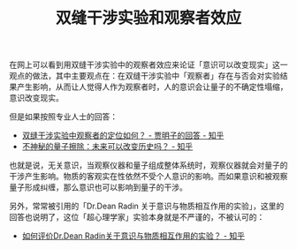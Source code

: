 :PROPERTIES:
:ID:       7d86af39-ce4c-4f57-9cd7-6040734b583a
:END:
#+TITLE: 双缝干涉实验和观察者效应
#+filetags: :philosophy:physics:

在网上可以看到用双缝干涉实验中的观察者效应来论证「意识可以改变现实」这一观点的做法，其中主要观点在：在双缝干涉实验中「观察者」存在与否会对实验结果产生影响，从而让人觉得人作为观察者时，人的意识会让量子的不确定性塌缩，意识改变现实。

但是如果按照专业人士的回答：
+ [[https://www.zhihu.com/question/26987130/answer/535957164][双缝干涉实验中观察者的定位如何？ - 贾明子的回答 - 知乎]]
+ [[https://zhuanlan.zhihu.com/p/31772437][不神秘的量子擦除：未来可以改变历史吗？ - 知乎]]

也就是说，无关意识，当观察仪器和量子组成整体系统时，观察仪器就会对量子的干涉产生影响。物质的客观实在性依然不受个人意识的影响。而如果意识和被观察量子形成纠缠，那么意识也可以影响到量子的干涉。

另外，常常被引用的「Dr.Dean Radin 关于意识与物质相互作用的实验」，这里的回答也说明了，这位「超心理学家」实验本身就是不严谨的，不被认可的：
+ [[https://www.zhihu.com/question/430352379/answer/2253929257][如何评价Dr.Dean Radin关于意识与物质相互作用的实验？ - 知乎]]

